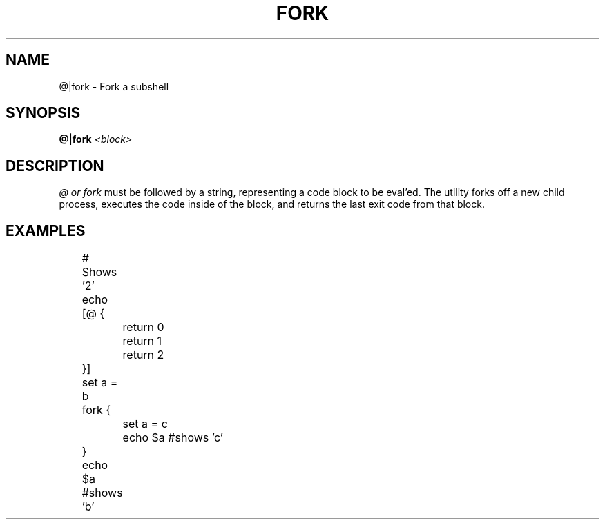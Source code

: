 .TH FORK 1
.SH NAME
@|fork \- Fork a subshell
.SH SYNOPSIS
.BI "@|fork " <block>
.SH DESCRIPTION
.I @ or fork
must be followed by a string, representing a code block to be eval'ed. The utility forks off a new child process, executes the code inside of the block, and returns the last exit code from that block.
.SH EXAMPLES
.EX
	# Shows '2'
	echo [@ {
		return 0
		return 1
		return 2
	}]

	set a = b
	fork {
		set a = c
		echo $a #shows 'c'
	}
	echo $a #shows 'b'
.EE

